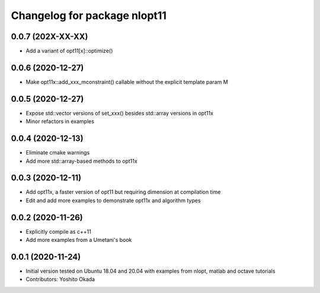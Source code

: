 ^^^^^^^^^^^^^^^^^^^^^^^^^^^^^
Changelog for package nlopt11
^^^^^^^^^^^^^^^^^^^^^^^^^^^^^

0.0.7 (202X-XX-XX)
------------------
* Add a variant of opt11[x]::optimize()

0.0.6 (2020-12-27)
------------------
* Make opt11x::add_xxx_mconstraint() callable without the explicit template param M

0.0.5 (2020-12-27)
------------------
* Expose std::vector versions of set_xxx() besides std::array versions in opt11x
* Minor refactors in examples

0.0.4 (2020-12-13)
------------------
* Eliminate cmake warnings
* Add more std::array-based methods to opt11x

0.0.3 (2020-12-11)
------------------
* Add opt11x, a faster version of opt11 but requiring dimension at compilation time
* Edit and add more examples to demonstrate opt11x and algorithm types

0.0.2 (2020-11-26)
------------------
* Explicitly compile as c++11
* Add more examples from a Umetani's book

0.0.1 (2020-11-24)
------------------
* Initial version tested on Ubuntu 18.04 and 20.04 with examples from nlopt, matlab and octave tutorials
* Contributors: Yoshito Okada

